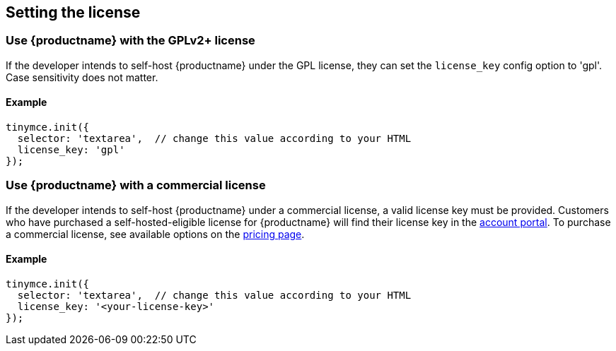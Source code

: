 == Setting the license

=== Use {productname} with the GPLv2+ license

If the developer intends to self-host {productname} under the GPL license, they can set the `license_key` config option to 'gpl'. Case sensitivity does not matter.

==== Example

[source,js]
----
tinymce.init({
  selector: 'textarea',  // change this value according to your HTML
  license_key: 'gpl'
});
----

=== Use {productname} with a commercial license

If the developer intends to self-host {productname} under a commercial license, a valid license key must be provided. Customers who have purchased a self-hosted-eligible license for {productname} will find their license key in the link:https://www.tiny.cloud/auth/login/[account portal]. To purchase a commercial license, see available options on the link:{pricingpage}/[pricing page].

==== Example

[source,js]
----
tinymce.init({
  selector: 'textarea',  // change this value according to your HTML
  license_key: '<your-license-key>'
});
----
